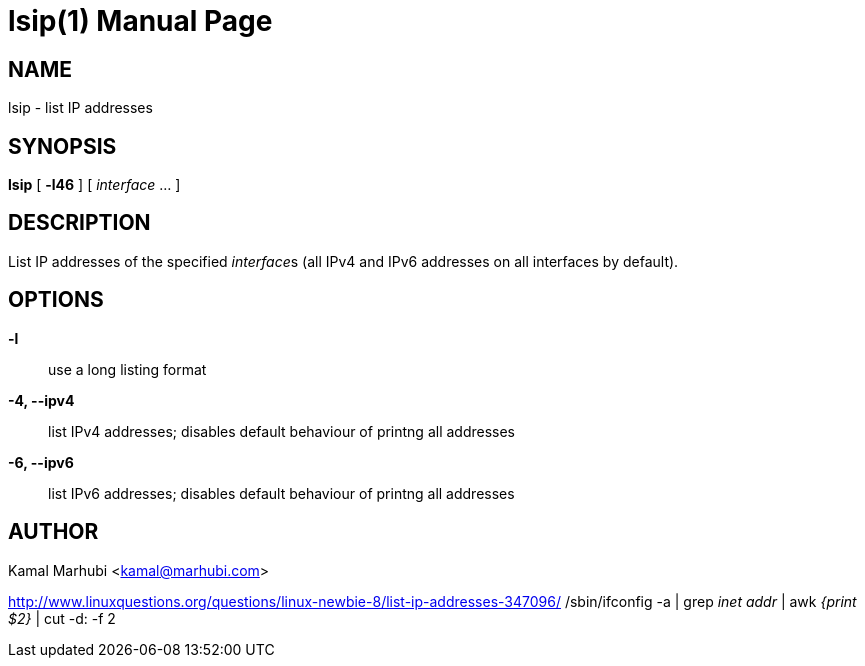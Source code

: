 lsip(1)
=======
:doctype: manpage

NAME
----
lsip - list IP addresses

SYNOPSIS
--------
*lsip* [ *-l46* ] [ _interface_ ... ]

DESCRIPTION
-----------
List IP addresses of the specified __interface__s (all IPv4 and IPv6
addresses on all interfaces by default).

OPTIONS
-------
*-l*::
    use a long listing format
*-4, --ipv4*::
    list IPv4 addresses; disables default behaviour of printng all addresses
*-6, --ipv6*::
    list IPv6 addresses; disables default behaviour of printng all addresses

AUTHOR
------
Kamal Marhubi <kamal@marhubi.com>



http://www.linuxquestions.org/questions/linux-newbie-8/list-ip-addresses-347096/
/sbin/ifconfig -a | grep 'inet addr' | awk '{print $2}' | cut -d: -f 2
